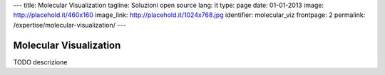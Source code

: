 ---
title: Molecular Visualization
tagline: Soluzioni open source
lang: it
type: page
date: 01-01-2013
image: http://placehold.it/460x160
image_link: http://placehold.it/1024x768.jpg
identifier: molecular_viz
frontpage: 2
permalink: /expertise/molecular-visualization/
---

Molecular Visualization
-----------------------

TODO descrizione
